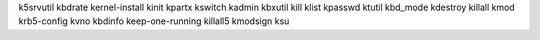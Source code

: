 k5srvutil         kbdrate           kernel-install    kinit             kpartx            kswitch
kadmin            kbxutil           kill              klist             kpasswd           ktutil
kbd_mode          kdestroy          killall           kmod              krb5-config       kvno
kbdinfo           keep-one-running  killall5          kmodsign          ksu   



